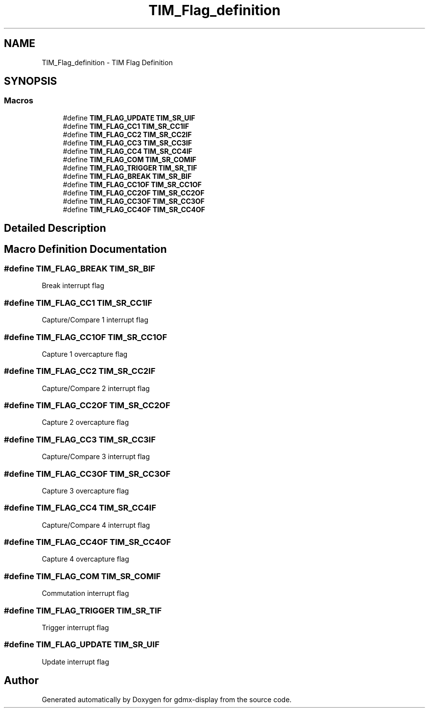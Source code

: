 .TH "TIM_Flag_definition" 3 "Mon May 24 2021" "gdmx-display" \" -*- nroff -*-
.ad l
.nh
.SH NAME
TIM_Flag_definition \- TIM Flag Definition
.SH SYNOPSIS
.br
.PP
.SS "Macros"

.in +1c
.ti -1c
.RI "#define \fBTIM_FLAG_UPDATE\fP   \fBTIM_SR_UIF\fP"
.br
.ti -1c
.RI "#define \fBTIM_FLAG_CC1\fP   \fBTIM_SR_CC1IF\fP"
.br
.ti -1c
.RI "#define \fBTIM_FLAG_CC2\fP   \fBTIM_SR_CC2IF\fP"
.br
.ti -1c
.RI "#define \fBTIM_FLAG_CC3\fP   \fBTIM_SR_CC3IF\fP"
.br
.ti -1c
.RI "#define \fBTIM_FLAG_CC4\fP   \fBTIM_SR_CC4IF\fP"
.br
.ti -1c
.RI "#define \fBTIM_FLAG_COM\fP   \fBTIM_SR_COMIF\fP"
.br
.ti -1c
.RI "#define \fBTIM_FLAG_TRIGGER\fP   \fBTIM_SR_TIF\fP"
.br
.ti -1c
.RI "#define \fBTIM_FLAG_BREAK\fP   \fBTIM_SR_BIF\fP"
.br
.ti -1c
.RI "#define \fBTIM_FLAG_CC1OF\fP   \fBTIM_SR_CC1OF\fP"
.br
.ti -1c
.RI "#define \fBTIM_FLAG_CC2OF\fP   \fBTIM_SR_CC2OF\fP"
.br
.ti -1c
.RI "#define \fBTIM_FLAG_CC3OF\fP   \fBTIM_SR_CC3OF\fP"
.br
.ti -1c
.RI "#define \fBTIM_FLAG_CC4OF\fP   \fBTIM_SR_CC4OF\fP"
.br
.in -1c
.SH "Detailed Description"
.PP 

.SH "Macro Definition Documentation"
.PP 
.SS "#define TIM_FLAG_BREAK   \fBTIM_SR_BIF\fP"
Break interrupt flag 
.br
 
.SS "#define TIM_FLAG_CC1   \fBTIM_SR_CC1IF\fP"
Capture/Compare 1 interrupt flag 
.SS "#define TIM_FLAG_CC1OF   \fBTIM_SR_CC1OF\fP"
Capture 1 overcapture flag 
.br
 
.SS "#define TIM_FLAG_CC2   \fBTIM_SR_CC2IF\fP"
Capture/Compare 2 interrupt flag 
.SS "#define TIM_FLAG_CC2OF   \fBTIM_SR_CC2OF\fP"
Capture 2 overcapture flag 
.br
 
.SS "#define TIM_FLAG_CC3   \fBTIM_SR_CC3IF\fP"
Capture/Compare 3 interrupt flag 
.SS "#define TIM_FLAG_CC3OF   \fBTIM_SR_CC3OF\fP"
Capture 3 overcapture flag 
.br
 
.SS "#define TIM_FLAG_CC4   \fBTIM_SR_CC4IF\fP"
Capture/Compare 4 interrupt flag 
.SS "#define TIM_FLAG_CC4OF   \fBTIM_SR_CC4OF\fP"
Capture 4 overcapture flag 
.br
 
.SS "#define TIM_FLAG_COM   \fBTIM_SR_COMIF\fP"
Commutation interrupt flag 
.br
 
.SS "#define TIM_FLAG_TRIGGER   \fBTIM_SR_TIF\fP"
Trigger interrupt flag 
.br
 
.SS "#define TIM_FLAG_UPDATE   \fBTIM_SR_UIF\fP"
Update interrupt flag 
.br
 
.SH "Author"
.PP 
Generated automatically by Doxygen for gdmx-display from the source code\&.

